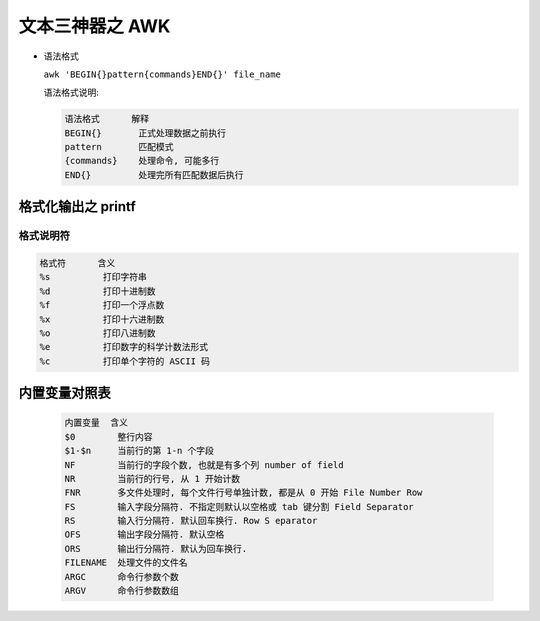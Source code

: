 ==================
 文本三神器之 AWK
==================

- 语法格式

  ``awk 'BEGIN{}pattern{commands}END{}' file_name``

  语法格式说明:

  .. code-block:: shell

     语法格式      解释
     BEGIN{}       正式处理数据之前执行
     pattern       匹配模式
     {commands}    处理命令, 可能多行
     END{}         处理完所有匹配数据后执行

格式化输出之 printf
===================



格式说明符
----------

.. code-block:: shell

   格式符      含义
   %s          打印字符串
   %d          打印十进制数
   %f          打印一个浮点数
   %x          打印十六进制数
   %o          打印八进制数
   %e          打印数字的科学计数法形式
   %c          打印单个字符的 ASCII 码

内置变量对照表
==============

  .. code-block:: shell

     内置变量  含义
     $0        整行内容
     $1-$n     当前行的第 1-n 个字段
     NF        当前行的字段个数, 也就是有多个列 number of field
     NR        当前行的行号, 从 1 开始计数
     FNR       多文件处理时, 每个文件行号单独计数, 都是从 0 开始 File Number Row
     FS        输入字段分隔符. 不指定则默认以空格或 tab 键分割 Field Separator
     RS        输入行分隔符. 默认回车换行. Row S eparator            
     OFS       输出字段分隔符. 默认空格
     ORS       输出行分隔符. 默认为回车换行.
     FILENAME  处理文件的文件名
     ARGC      命令行参数个数
     ARGV      命令行参数数组
     
